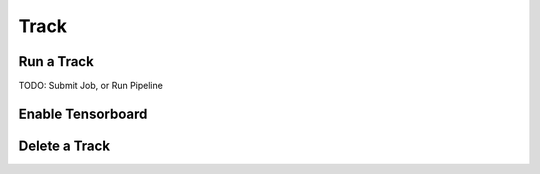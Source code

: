 #############
Track
#############

Run a Track
===========

TODO: Submit Job, or Run Pipeline

Enable Tensorboard
==================

Delete a Track
==============
